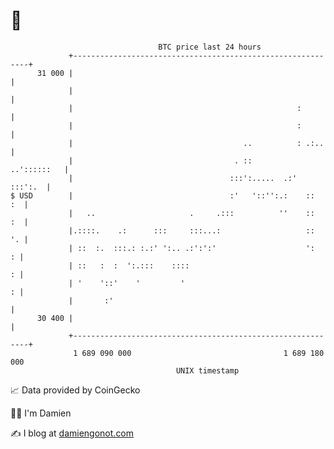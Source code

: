 * 👋

#+begin_example
                                    BTC price last 24 hours                    
                +------------------------------------------------------------+ 
         31 000 |                                                            | 
                |                                                            | 
                |                                                  :         | 
                |                                                  :         | 
                |                                      ..          : .:..    | 
                |                                    . ::        ..'::::::   | 
                |                                   :::':.....  .:'  :::':.  | 
   $ USD        |                                   :'   '::'':.:    ::   :  | 
                |   ..                     .     .:::          ''    ::   :  | 
                |.::::.    .:      :::     :::...:                   ::   '. | 
                | ::  :.  :::.: :.:' ':.. .:':':'                    ':    : | 
                | ::   :  :  ':.:::    ::::                                : | 
                | '    '::'    '         '                                 : | 
                |       :'                                                   | 
         30 400 |                                                            | 
                +------------------------------------------------------------+ 
                 1 689 090 000                                  1 689 180 000  
                                        UNIX timestamp                         
#+end_example
📈 Data provided by CoinGecko

🧑‍💻 I'm Damien

✍️ I blog at [[https://www.damiengonot.com][damiengonot.com]]
